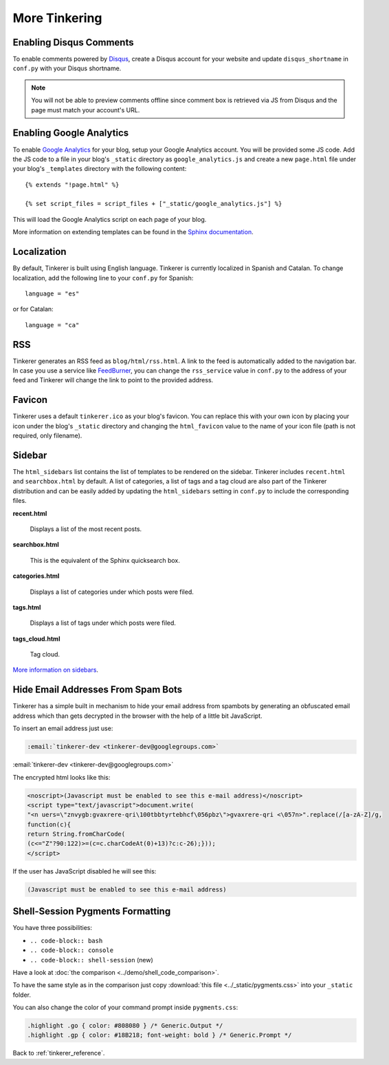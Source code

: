 More Tinkering
==============

Enabling Disqus Comments
------------------------

To enable comments powered by `Disqus <http://disqus.com>`_, create a Disqus
account for your website and update ``disqus_shortname`` in ``conf.py`` with 
your Disqus shortname.

.. note::

    You will not be able to preview comments offline since comment box is 
    retrieved via JS from Disqus and the page must match your account's URL.

Enabling Google Analytics
-------------------------

.. highlight:: html

To enable `Google Analytics <http://google.com/analytics>`_ for your blog, 
setup your Google Analytics account. You will be provided some JS  code.
Add the JS code to a file in your blog's ``_static`` directory as 
``google_analytics.js`` and create a new ``page.html`` file under your blog's 
``_templates`` directory with the following content::

   {% extends "!page.html" %}

   {% set script_files = script_files + ["_static/google_analytics.js"] %}

This will load the Google Analytics script on each page of your blog.

More information on extending templates can be found in the
`Sphinx documentation <http://sphinx.pocoo.org/templating.html#script_files>`_.

Localization
------------

.. highlight:: python

By default, Tinkerer is built using English language. Tinkerer is currently 
localized in Spanish and Catalan. To change localization, add the following 
line to your ``conf.py`` for Spanish::

   language = "es"
   
or for Catalan::

   language = "ca"

.. highlight:: html

RSS
---

Tinkerer generates an RSS feed as ``blog/html/rss.html``. A link to the feed is 
automatically added to the navigation bar. In case you use a service like
`FeedBurner <http://www.feedburner.com>`_, you can change the ``rss_service``
value in ``conf.py`` to the address of your feed and Tinkerer will change the
link to point to the provided address.

Favicon
-------

Tinkerer uses a default ``tinkerer.ico`` as your blog's favicon. You can 
replace this with your own icon by placing your icon under the blog's 
``_static`` directory and changing the ``html_favicon`` value to the name
of your icon file (path is not required, only filename).

.. _sidebar:

Sidebar
-------

The ``html_sidebars`` list contains the list of templates to be rendered on the 
sidebar. Tinkerer includes ``recent.html`` and ``searchbox.html`` by default. A
list of categories, a list of tags and a tag cloud are also part of the Tinkerer
distribution and can be easily added by updating the ``html_sidebars`` setting in
``conf.py`` to include the corresponding files.

**recent.html** 

    Displays a list of the most recent posts.

**searchbox.html**

    This is the equivalent of the Sphinx quicksearch box.    

**categories.html**

    Displays a list of categories under which posts were filed.

**tags.html**

    Displays a list of tags under which posts were filed.

**tags_cloud.html**

    Tag cloud.

`More information on sidebars <http://sphinx.pocoo.org/config.html#confval-html_sidebars>`_.

.. _hide_mail:

Hide Email Addresses From Spam Bots
-----------------------------------

Tinkerer has a simple built in mechanism to hide your email address from spambots 
by generating an obfuscated email address which than gets decrypted in the browser
with the help of a little bit JavaScript.

To insert an email address just use:

.. code-block:: rst

  :email:`tinkerer-dev <tinkerer-dev@googlegroups.com>`
  
:email:`tinkerer-dev <tinkerer-dev@googlegroups.com>`

The encrypted html looks like this:

.. code-block:: html

  <noscript>(Javascript must be enabled to see this e-mail address)</noscript>
  <script type="text/javascript">document.write(
  "<n uers=\"znvygb:gvaxrere-qri\100tbbtyrtebhcf\056pbz\">gvaxrere-qri <\057n>".replace(/[a-zA-Z]/g,
  function(c){
  return String.fromCharCode(
  (c<="Z"?90:122)>=(c=c.charCodeAt(0)+13)?c:c-26);}));
  </script>

If the user has JavaScript disabled he will see this:

.. code-block:: html

  (Javascript must be enabled to see this e-mail address)


Shell-Session Pygments Formatting
---------------------------------

You have three possibilities:

- ``.. code-block:: bash``
- ``.. code-block:: console``
- ``.. code-block:: shell-session`` (new)

Have a look at :doc:`the comparison <../demo/shell_code_comparison>`.

To have the same style as in the comparison just copy :download:`this file <../_static/pygments.css>`
into your ``_static`` folder.

You can also change the color of your command prompt inside ``pygments.css``:

.. code-block:: html

  .highlight .go { color: #808080 } /* Generic.Output */
  .highlight .gp { color: #18B218; font-weight: bold } /* Generic.Prompt */

Back to :ref:`tinkerer_reference`.

